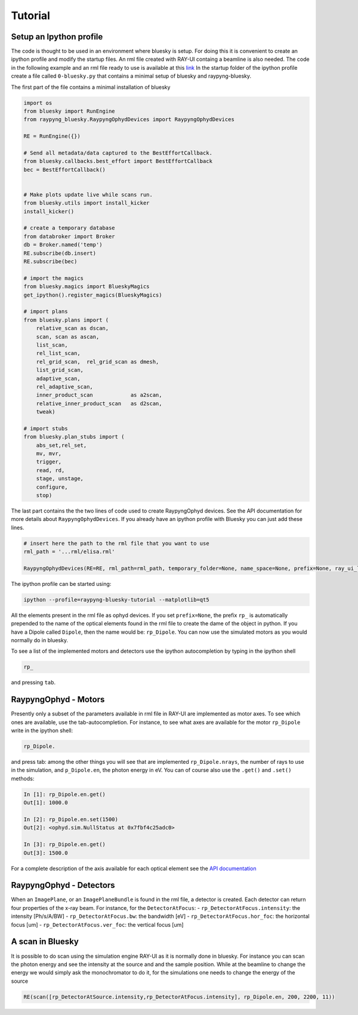 Tutorial
********

Setup an Ipython profile
=========================
The code is thought to be used in an environment where bluesky is setup. For doing this it is convenient to create an ipython profile
and modify the startup files. An rml file created with RAY-UI containg a beamline is also needed.
The code in the following example and an rml file ready to use is available at this `link <https://github.com/hz-b/raypyng-bluesky/tree/main/examples/profile_raypyng-bluesky-tutorial>`_ 
In the startup folder of the ipython profile create a file called ``0-bluesky.py`` that contains a minimal setup of bluesky and raypyng-bluesky. 


The first part of the file contains a minimal installation of bluesky

.. code:: python

    import os
    from bluesky import RunEngine
    from raypyng_bluesky.RaypyngOphydDevices import RaypyngOphydDevices

    RE = RunEngine({})	

    # Send all metadata/data captured to the BestEffortCallback.
    from bluesky.callbacks.best_effort import BestEffortCallback
    bec = BestEffortCallback()


    # Make plots update live while scans run.
    from bluesky.utils import install_kicker
    install_kicker()

    # create a temporary database
    from databroker import Broker
    db = Broker.named('temp')
    RE.subscribe(db.insert)
    RE.subscribe(bec)

    # import the magics
    from bluesky.magics import BlueskyMagics
    get_ipython().register_magics(BlueskyMagics)

    # import plans
    from bluesky.plans import (
        relative_scan as dscan, 
        scan, scan as ascan,
        list_scan,
        rel_list_scan,
        rel_grid_scan,  rel_grid_scan as dmesh,
        list_grid_scan,
        adaptive_scan,
        rel_adaptive_scan,
        inner_product_scan            as a2scan,
        relative_inner_product_scan   as d2scan,
        tweak)
    
    # import stubs
    from bluesky.plan_stubs import (
        abs_set,rel_set,
        mv, mvr,
        trigger,
        read, rd,
        stage, unstage,
        configure,
        stop)

The last part contains the the two lines of code used to create RaypyngOphyd devices. See the API documentation for 
more details about ``RaypyngOphydDevices``. If you already have an ipython profile with Bluesky you can just add these lines.

.. code:: python

    # insert here the path to the rml file that you want to use
    rml_path = '...rml/elisa.rml'

    RaypyngOphydDevices(RE=RE, rml_path=rml_path, temporary_folder=None, name_space=None, prefix=None, ray_ui_location=None)

The ipython profile can be started using:

.. code:: python

    ipython --profile=raypyng-bluesky-tutorial --matplotlib=qt5

All the elements present in the rml file as ophyd devices. If you set ``prefix=None``, the prefix ``rp_`` is automatically
prepended to the name of the optical elements found in the rml file to create the dame of the object in python. If you have a Dipole called 
``Dipole``, then the name would be: ``rp_Dipole``. You can now use the simulated motors as you would normally do in bluesky.

To see a list of the implemented motors and detectors use the ipython autocompletion by typing in the ipython shell

.. code:: python

    rp_

and pressing ``tab``.

RaypyngOphyd - Motors
======================
Presently only a subset of the parameters available in rml file in RAY-UI are implemented as motor axes. To see which ones are available, 
use the tab-autocompletion. For instance, to see what axes are available for the motor ``rp_Dipole`` write in the ipython shell:

.. code:: python

    rp_Dipole.

and press tab: among the other things you will see that are implemented ``rp_Dipole.nrays``, the number of rays to use in the simulation,  
and ``p_Dipole.en``, the photon energy in eV. You can of course also use the ``.get()`` and ``.set()`` methods:

.. code:: python

    In [1]: rp_Dipole.en.get()
    Out[1]: 1000.0

    In [2]: rp_Dipole.en.set(1500)
    Out[2]: <ophyd.sim.NullStatus at 0x7fbf4c25adc0>

    In [3]: rp_Dipole.en.get()
    Out[3]: 1500.0
    
For a complete description of the axis available for each optical element see the `API documentation <https://raypyng-bluesky.readthedocs.io/en/latest/API.html#id1>`_ 

RaypyngOphyd - Detectors
=========================

When an ``ImagePlane``, or an ``ImagePlaneBundle`` is found in the rml file, a detector is created. Each detector 
can return four properties of the x-ray beam. For instance, for the ``DetectorAtFocus``:
- ``rp_DetectorAtFocus.intensity``: the intensity [Ph/s/A/BW]
- ``rp_DetectorAtFocus.bw``: the bandwidth  [eV]
- ``rp_DetectorAtFocus.hor_foc``: the horizontal focus [um]
- ``rp_DetectorAtFocus.ver_foc``: the vertical focus [um]


A scan in Bluesky
=========================
It is possible to do scan using the simulation engine RAY-UI as it is normally done in bluesky.
For instance you can scan the photon energy and see the intensity at the source and and the sample position. 
While at the beamline to change the energy we would simply ask the monochromator to do it, for the simulations 
one needs to change the energy of the source

.. code:: python

    RE(scan([rp_DetectorAtSource.intensity,rp_DetectorAtFocus.intensity], rp_Dipole.en, 200, 2200, 11))



